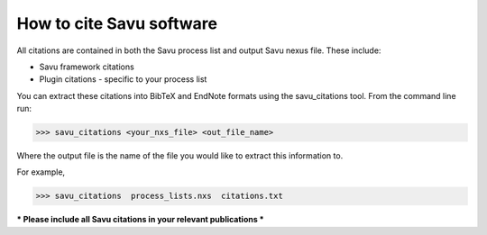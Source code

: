
How to cite Savu software
=========================

.. start_of_main_text

All citations are contained in both the Savu process list and output Savu nexus file.  These include:

* Savu framework citations
* Plugin citations - specific to your process list

You can extract these citations into BibTeX and EndNote formats using the savu_citations tool.  From the command line run:

>>> savu_citations <your_nxs_file> <out_file_name>

Where the output file is the name of the file you would like to extract this information to.

For example,

>>> savu_citations  process_lists.nxs  citations.txt

*** Please include all Savu citations in your relevant publications ***

